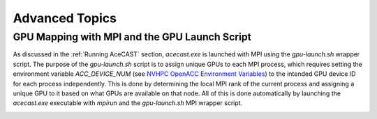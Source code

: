 .. meta::
   :description: Advanced Topics, click for more
   :keywords: Running, Usage, MPI, input, environment, AceCast, Documentation, TempoQuest, 

.. _NVHPC OpenACC Environment Variables:
   https://docs.nvidia.com/hpc-sdk/archive/21.9/compilers/openacc-gs/index.html#env-vars

.. _Advanced Topics:

Advanced Topics
###############

.. _GPU Mapping:

GPU Mapping with MPI and the GPU Launch Script
==============================================

As discussed in the :ref:`Running AceCAST` section, `acecast.exe` is launched with MPI using the 
`gpu-launch.sh` wrapper script. The purpose of the `gpu-launch.sh` script is to assign unique GPUs 
to each MPI process, which requires setting the environment variable `ACC_DEVICE_NUM` (see 
`NVHPC OpenACC Environment Variables`_) to the intended GPU device ID for each process 
independently. This is done by determining the local MPI rank of the current process and assigning 
a unique GPU to it based on what GPUs are available on that node. All of this is done automatically 
by launching the `acecast.exe` executable with `mpirun` and the `gpu-launch.sh` MPI wrapper script.

.. tabs::

    .. tab:: Usage

        .. code-block:: output

            Usage: mpirun [MPIRUN_OPTIONS] gpu-launch.sh [--gpu-list GPU_LIST] acecast.exe

                MPIRUN_OPTIONS: use "mpirun --help" for more information

                --gpu-list GPU_LIST (optional):
                
                        This option can be used to specify which GPUs to use for running acecast. If 
                        running on multiple nodes then the list applies to all nodes. GPU_LIST should 
                        be a comma-separated list of non-negative integers or ranges (inclusive) 
                        corresponding to GPU device IDs. Examples:
                            
                            --gpu-list 0,1,3 
                            --gpu-list 0-2,4,6 
                        
                        If this option is not provided then it is assumed that all detected GPUs are 
                        available for use and GPU_LIST will be determined automatically using the 
                        nvidia-smi utility.
                        
                        Note: GPU_LIST can also be set using the ACECAST_GPU_LIST environment variable

    .. tab:: Example 1

        .. code-block:: shell

            mpirun -np 3 ./gpu-launch.sh --gpu-list 0,1,3 ./acecast.exe


.. _IO Quilting:

.. Asynchronous I/O Using I/O Quilting
.. ===================================
..
.. Depending on the simulation configuration, I/O can make up a large portion of AceCAST's overall
.. runtime. There isn't much that can be done to improve reading input files, but on any given output
.. interval, there is no need for AceCAST to wait for history files to be written before continuing.
.. By using a feature called *I/O quilting*, AceCAST can utilize otherwise idle CPU cores to perform
.. history writes while the GPUs continue running the simulation.
..
.. Although I/O quilting can be configured any way the user likes, we suggest using one "I/O process"
.. per GPU. To do this you will need to set the following namelist options:
..
.. .. code-block:: fortran
..
..    &time_control
..     ...
..     io_form_history = 11
..     ...
..     /
..    ...
..    &domains
..     ...
..     nproc_x = 2
..     nproc_y = 2
..     ...
..     /
..    ...
..    &io_quilt
..     nio_tasks_per_group = 1
..     nio_groups = 4
..     /
..    ...
..






